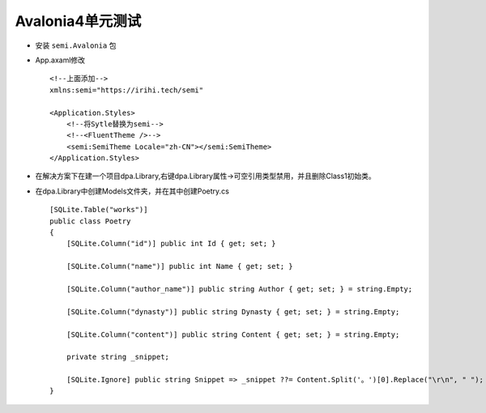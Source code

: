 Avalonia4单元测试
========================
*   安装 ``semi.Avalonia`` 包
*   App.axaml修改
    ::

        <!--上面添加-->
        xmlns:semi="https://irihi.tech/semi"

        <Application.Styles>
            <!--将Sytle替换为semi-->
            <!--<FluentTheme />-->
            <semi:SemiTheme Locale="zh-CN"></semi:SemiTheme>
        </Application.Styles>

*   在解决方案下在建一个项目dpa.Library,右键dpa.Library属性->可空引用类型禁用，并且删除Class1初始类。
*   在dpa.Library中创建Models文件夹，并在其中创建Poetry.cs
    ::

        [SQLite.Table("works")]
        public class Poetry
        {
            [SQLite.Column("id")] public int Id { get; set; }
            
            [SQLite.Column("name")] public int Name { get; set; }

            [SQLite.Column("author_name")] public string Author { get; set; } = string.Empty;

            [SQLite.Column("dynasty")] public string Dynasty { get; set; } = string.Empty;
            
            [SQLite.Column("content")] public string Content { get; set; } = string.Empty;

            private string _snippet;

            [SQLite.Ignore] public string Snippet => _snippet ??= Content.Split('。')[0].Replace("\r\n", " ");
        }